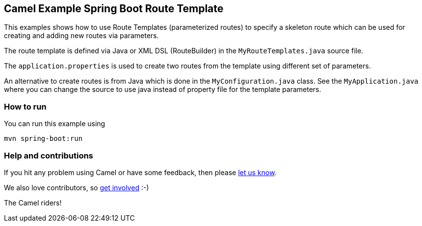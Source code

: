 == Camel Example Spring Boot Route Template

This examples shows how to use Route Templates (parameterized routes) to specify a skeleton route
which can be used for creating and adding new routes via parameters.

The route template is defined via Java or XML DSL (RouteBuilder) in the `MyRouteTemplates.java` source file.

The `application.properties` is used to create two routes from the template using different set of parameters.

An alternative to create routes is from Java which is done in the `MyConfiguration.java` class.
See the `MyApplication.java` where you can change the source to use java instead of property file for the template parameters.

=== How to run

You can run this example using

    mvn spring-boot:run

=== Help and contributions

If you hit any problem using Camel or have some feedback, then please
https://camel.apache.org/support.html[let us know].

We also love contributors, so
https://camel.apache.org/contributing.html[get involved] :-)

The Camel riders!



